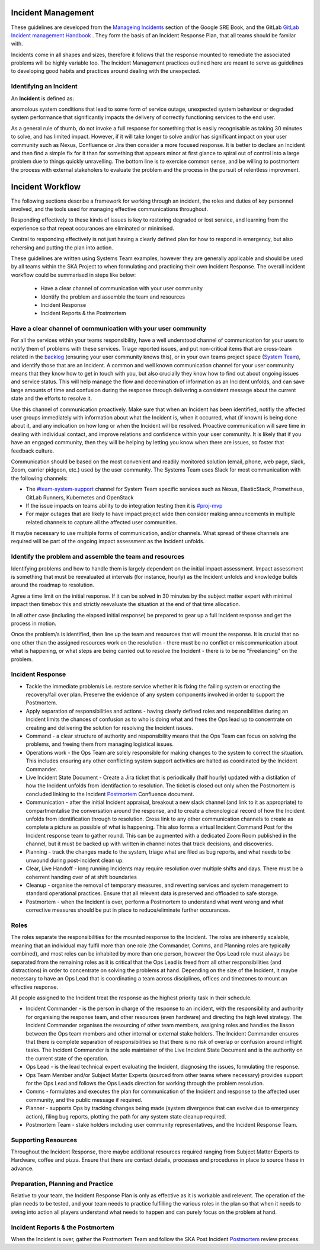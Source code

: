 Incident Management
===================

These guidelines are developed from the `Manageing Incidents <https://landing.google.com/sre/sre-book/chapters/managing-incidents/>`_ section of the Google SRE Book, and the GitLab `GitLab Incident management Handbook <https://about.gitlab.com/handbook/engineering/infrastructure/incident-management/>`_ .  They form the basis of an Incident Response Plan, that all teams should be familar with.

Incidents come in all shapes and sizes, therefore it follows that the response mounted to remediate the associated problems will be highly variable too.  The Incident Management practices outlined here are meant to serve as guidelines to developing good habits and practices around dealing with the unexpected.

Identifying an Incident
-----------------------

An **Incident** is defined as:

anomolous system conditions that lead to some form of service outage, unexpected system behaviour or degraded system performance that significantly impacts the delivery of correctly functioning services to the end user.

As a general rule of thumb, do not invoke a full response for something that is easily recognisable as taking 30 minutes to solve, and has limited impact.  However, if it will take longer to solve and/or has significant impact on your user community such as Nexus, Confluence or Jira then consider a more focused response.  It is better to declare an Incident and then find a simple fix for it than for something that appears minor at first glance to spiral out of control into a large problem due to things quickly unravelling.  The bottom line is to exercise common sense, and be willing to postmortem the process with external stakeholers to evaluate the problem and the process in the pursuit of relentless improvment.

Incident Workflow
=================

The following sections describe a framework for working through an incident, the roles and duties of key personnel involved, and the tools used for managing effective communications throughout.

Responding effectively to these kinds of issues is key to restoring degraded or lost service, and learning from the experience so that repeat occurances are eliminated or minimised.

Central to responding effectively is not just having a clearly defined plan for how to respond in emergency, but also rehersing and putting the plan into action.

These guidelines are written using Systems Team examples, however they are generally applicable and should be used by all teams within the SKA Project to when formulating and practicing their own Incident Response.
The overall incident workflow could be summarised in steps like below:
 - Have a clear channel of communication with your user community
 - Identify the problem and assemble the team and resources
 - Incident Response
 - Incident Reports & the Postmortem


Have a clear channel of communication with your user community
--------------------------------------------------------------

For all the services within your teams responsibility, have a well understood channel of communication for your users to notify them of problems with these services.  Triage reported issues, and put non-critical items that are cross-team related in the `backlog <https://jira.skatelescope.org/projects/SKB/summary>`_ (ensuring your user community knows this), or in your own teams project space (`System Team <https://jira.skatelescope.org/projects/ST/summary>`_), and identify those that are an Incident.
A common and well known communication channel for your user community means that they know how to get in touch with you, but also crucially they know how to find out about ongoing issues and service status.  This will help manage the flow and decemination of information as an Incident unfolds, and can save large amounts of time and confusion during the response through delivering a consistent message about the current state and the efforts to resolve it.

Use this channel of communication proactively.  Make sure that when an Incident has been identified, notifiy the affected user groups immediately with information about what the Incident is, when it occurred, what (if known) is being done about it, and any indication on how long or when the Incident will be resolved.  Proactive communication will save time in dealing with individual contact, and improve relations and confidence within your user community.  It is likely that if you have an engaged community, then they will be helping by letting you know when there are issues, so foster that feedback culture.

Communication should be based on the most convenient and readily monitored solution (email, phone, web page, slack, Zoom, carrier pidgeon, etc.) used by the user community.  The Systems Team uses Slack for most communication with the following channels:

* The `#team-system-support <https://skasoftware.slack.com/archives/CEMF9HXUZ>`_ channel for System Team specific services such as Nexus, ElasticStack, Prometheus, GitLab Runners, Kubernetes and OpenStack
* If the issue impacts on teams ability to do integration testing then it is `#proj-mvp <https://skasoftware.slack.com/archives/CKBDRGCKB>`_
* For major outages that are likely to have impact project wide then consider making announcements in multiple related channels to capture all the affected user communities.

It maybe necessary to use multiple forms of communication, and/or channels.  What spread of these channels are required will be part of the ongoing impact assessment as the Incident unfolds.


Identify the problem and assemble the team and resources
--------------------------------------------------------

Identifying problems and how to handle them is largely dependent on the initial impact assessment.  Impact assessment is something that must be reevaluated at intervals (for instance, hourly) as the Incident unfolds and knowledge builds around the roadmap to resolution.

Agree a time limit on the initial response.  If it can be solved in 30 minutes by the subject matter expert with minimal impact then timebox this and strictly reevaluate the situation at the end of that time allocation.

In all other case (including the elapsed initial response) be prepared to gear up a full Incident response and get the process in motion.

Once the problem/s is identified, then line up the team and resources that will mount the response.  It is crucial that no one other than the assigned resources work on the resolution - there must be no conflict or miscommunication about what is happening, or what steps are being carried out to resolve the Incident - there is to be no "Freelancing" on the problem.


Incident Response
-----------------

* Tackle the immediate problem/s i.e. restore service whether it is fixing the failing system or enacting the recovery/fail over plan. Preserve the evidence of any system components involved in order to support the Postmortem.

* Apply separation of responsibilities and actions - having clearly defined roles and responsibilities during an Incident limits the chances of confusion as to who is doing what and frees the Ops lead up to concentrate on creating and delivering the solution for resolving the Incident issues.

* Command - a clear structure of authority and responsibility means that the Ops Team can focus on solving the problems, and freeing them from managing logistical issues.

* Operations work - the Ops Team are solely responsible for making changes to the system to correct the situation.  This includes ensuring any other conflicting system support activities are halted as coordinated by the Incident Commander.

* Live Incident State Document - Create a Jira ticket that is periodically (half hourly) updated with a distilation of how the Incident unfolds from identifaction to resolution.  The ticket is closed out only when the Postmortem is concluded linking to the Incident `Postmortem <https://confluence.skatelescope.org/display/SE/Incident+Management>`_ Confluence document.

* Communication - after the initial Incident appraisal, breakout a new slack channel (and link to it as appropriate) to compartmentalise the conversation around the response, and to create a chronological record of how the Incident unfolds from identification through to resolution.  Cross link to any other communication channels to create as complete a picture as possible of what is happening.  This also forms a virtual Incident Command Post for the Incident response team to gather round.  This can be augmented with a dedicated Zoom Room published in the channel, but it must be backed up with written in channel notes that track decisions, and discoveries.

* Planning - track the changes made to the system, triage what are filed as bug reports, and what needs to be unwound during post-incident clean up.

* Clear, Live Handoff - long running Incidents may require resolution over multiple shifts and days.  There must be a coherrent handing over of  at shift boundaries

* Cleanup - organise the removal of temporary measures, and reverting services and system management to standard operational practices.  Ensure that all relevent data is preserved and offloaded to safe storage.

* Postmortem - when the Incident is over, perform a Postmortem to understand what went wrong and what corrective measures should be put in place to reduce/eliminate further occurances.


Roles
------

The roles separate the responsibilities for the mounted response to the Incident.  The roles are inherently scalable, meaning that an individual may fulfil more than one role (the Commander, Comms, and Planning roles are typically combined), and most roles can be inhabited by more than one person, however the Ops Lead role must always be separated from the remaining roles as it is critical that the Ops Lead is freed from all other responsibilities (and distractions) in order to concentrate on solving the problems at hand.  Depending on the size of the Incident, it maybe necessary to have an Ops Lead that is coordinating a team across disciplines, offices and timezones to mount an effective response.

All people assigned to the Incident treat the response as the highest priority task in their schedule.

* Incident Commander - is the person in charge of the response to an incident, with the responsibility and authority for organising the response team, and other resources (even hardware) and directing the high level strategy.  The Incident Commander organises the resourcing of other team members, assigning roles and handles the liason between the Ops team members and other internal or external stake holders.  The Incident Commander ensures that there is complete separation of responsibilities so that there is no risk of overlap or confusion around inflight tasks.  The Incident Commander is the sole maintainer of the Live Incident State Document and is the authority on the current state of the operation.

* Ops Lead - is the lead technical expert evaluating the Incident, diagnosing the issues, formulating the response.

* Ops Team Member and/or Subject Matter Experts (sourced from other teams where necessary) provides support for the Ops Lead and follows the Ops Leads direction for working through the problem resolution.

* Comms - formulates and executes the plan for communication of the Incident and response to the affected user community, and the public message if required.

* Planner - supports Ops by tracking changes being made (system divergence that can evolve due to emergency action), filing bug reports, plotting the path for any system state cleanup required.

* Postmortem Team - stake holders including user community representatives, and the Incident Response Team.


Supporting Resources
--------------------

Throughout the Incident Response, there maybe additional resources required ranging from Subject Matter Experts to Hardware, coffee and pizza.  Ensure that there are contact details, processes and procedures in place to source these in advance.


Preparation, Planning and Practice
----------------------------------

Relative to your team, the Incident Response Plan is only as effective as it is workable and relevent.  The operation of the plan needs to be tested, and your team needs to practice fulfilling the various roles in the plan so that when it needs to swing into action all players understand what needs to happen and can purely focus on the problem at hand.


Incident Reports & the Postmortem
---------------------------------

When the Incident is over, gather the Postmortem Team and follow the SKA Post Incident `Postmortem <https://confluence.skatelescope.org/display/SE/Incident+Management>`_ review process.

